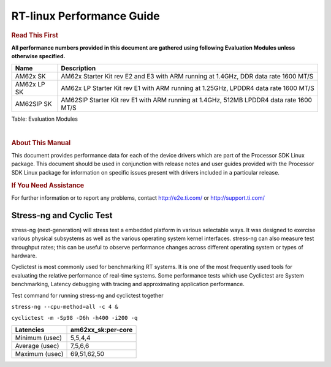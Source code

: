 ===========================
 RT-linux Performance Guide
===========================

.. rubric::  **Read This First**

**All performance numbers provided in this document are gathered using
following Evaluation Modules unless otherwise specified.**

+----------------+----------------------------------------------------------------------------------------------------------------+
| Name           | Description                                                                                                    |
+================+================================================================================================================+
| AM62x SK       | AM62x Starter Kit rev E2 and E3 with ARM running at 1.4GHz, DDR data rate 1600 MT/S                            |
+----------------+----------------------------------------------------------------------------------------------------------------+
| AM62x LP SK    | AM62x LP Starter Kit rev E1 with ARM running at 1.25GHz, LPDDR4 data rate 1600 MT/S                            |
+----------------+----------------------------------------------------------------------------------------------------------------+
| AM62SIP SK     | AM62SIP Starter Kit rev E1 with ARM running at 1.4GHz, 512MB LPDDR4 data rate 1600 MT/S                        |
+----------------+----------------------------------------------------------------------------------------------------------------+

Table:  Evaluation Modules

|

.. rubric::  About This Manual
   :name: about-this-manual-rt-kernel-perf-guide

This document provides performance data for each of the device drivers
which are part of the Processor SDK Linux package. This document should be
used in conjunction with release notes and user guides provided with the
Processor SDK Linux package for information on specific issues present
with drivers included in a particular release.

.. rubric::  If You Need Assistance
   :name: if-you-need-assistance-rt-kernel-perf-guide

For further information or to report any problems, contact
http://e2e.ti.com/ or http://support.ti.com/

Stress-ng and Cyclic Test
^^^^^^^^^^^^^^^^^^^^^^^^^

.. _RT-linux-performance:

stress-ng (next-generation) will stress test a embedded platform in various selectable ways.
It was designed to exercise various physical subsystems as well as the various
operating system kernel interfaces. stress-ng can also measure test throughput rates;
this can be useful to observe performance changes across different operating system or types of hardware.

Cyclictest is most commonly used for benchmarking RT systems.
It is one of the most frequently used tools for evaluating the relative performance of real-time systems.
Some performance tests which use Cyclictest are System benchmarking, Latency debugging with tracing and
approximating application performance.

Test command for running stress-ng and cyclictest together

``stress-ng --cpu-method=all -c 4 &``

``cyclictest -m -Sp98 -D6h -h400 -i200 -q``

.. csv-table::
    :header: "Latencies","am62xx_sk:per-core"

    "Minimum (usec)","5,5,4,4"
    "Average (usec)","7,5,6,6"
    "Maximum (usec)","69,51,62,50"
